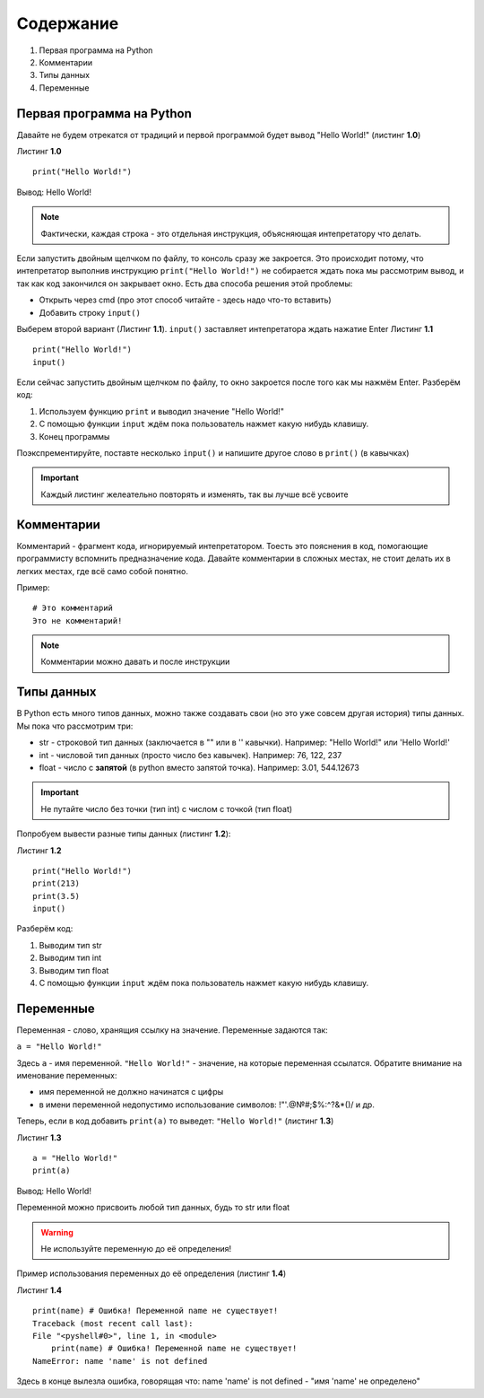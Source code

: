 Содержание
==========

#. Первая программа на Python
#. Комментарии
#. Типы данных
#. Переменные

Первая программа на Python
""""""""""""""""""""""""""

Давайте не будем отрекатся от традиций и первой программой будет вывод "Hello World!" (листинг **1.0**)

Листинг **1.0**

::                       
                         
    print("Hello World!")

Вывод:
Hello World!

.. note::

    Фактически, каждая строка - это отдельная инструкция, объясняющая интепретатору что делать.

Если запустить двойным щелчком по файлу, то консоль сразу же закроется. Это происходит потому, что интепретатор
выполнив инструкцию ``print("Hello World!")`` не собирается ждать пока мы рассмотрим вывод, и так как код закончился
он закрывает окно. Есть два способа решения этой проблемы:

* Открыть через cmd (про этот способ читайте - здесь надо что-то вставить)
* Добавить строку ``input()``

Выберем второй вариант (Листинг **1.1**). ``input()`` заставляет интепретатора ждать нажатие Enter
Листинг **1.1**

::  

    print("Hello World!")
    input()

Если сейчас запустить двойным щелчком по файлу, то окно закроется после того как мы нажмём Enter.
Разберём код:

1. Используем функцию ``print`` и выводил значение "Hello World!"
2. С помощью функции ``input`` ждём пока пользователь нажмет какую нибудь клавишу.
3. Конец программы
   
Поэкспрементируйте, поставте несколько ``input()`` и напишите другое слово в ``print()`` (в кавычках)

.. important::

    Каждый листинг желеательно повторять и изменять, так вы лучше всё усвоите

Комментарии
"""""""""""

Комментарий - фрагмент кода, игнорируемый интепретатором. Тоесть это пояснения в код, помогающие программисту вспомнить предназначение кода.
Давайте комментарии в сложных местах, не стоит делать их в легких местах, где всё само собой понятно.

Пример:

::

    # Это комментарий
    Это не комментарий!

.. note::

    Комментарии можно давать и после инструкции

Типы данных
"""""""""""

В Python есть много типов данных, можно также создавать свои (но это уже совсем другая история) типы данных. Мы пока что рассмотрим три:

* str - строковой тип данных (заключается в "" или в '' кавычки). Например: "Hello World!" или 'Hello World!'
* int - числовой тип данных (просто число без кавычек). Например: 76, 122, 237
* float - число с **запятой** (в python вместо запятой точка). Например: 3.01, 544.12673

.. important::

    Не путайте число без точки (тип int) с числом с точкой (тип float)

Попробуем вывести разные типы данных (листинг **1.2**):

Листинг **1.2**

::                       

    print("Hello World!")
    print(213)
    print(3.5)
    input()

Разберём код:

1. Выводим тип str
2. Выводим тип int
3. Выводим тип float
4. С помощью функции ``input`` ждём пока пользователь нажмет какую нибудь клавишу.

Переменные
""""""""""

Переменная - слово, хранящия ссылку на значение. Переменные задаются так:

``a = "Hello World!"``

Здесь ``a`` - имя переменной. ``"Hello World!"`` - значение, на которые переменная ссылатся. Обратите внимание на именование переменных:

* имя переменной не должно начинатся с цифры
* в имени переменной недопустимо использование символов: !"'.@№#;$%:^?&*()/ и др.

Теперь, если в код добавить ``print(a)`` то выведет: ``"Hello World!"`` (листинг **1.3**)

Листинг **1.3**

::

    a = "Hello World!"
    print(a)

Вывод: Hello World!

Переменной можно присвоить любой тип данных, будь то str или float

.. warning::

    Не используйте переменную до её определения!
    
Пример использования переменных до её определения (листинг **1.4**)

Листинг **1.4**

::

    print(name) # Ошибка! Переменной name не существует!
    Traceback (most recent call last):
    File "<pyshell#0>", line 1, in <module>
        print(name) # Ошибка! Переменной name не существует!
    NameError: name 'name' is not defined

Здесь в конце вылезла ошибка, говорящая что: name 'name' is not defined - "имя 'name' не определено"